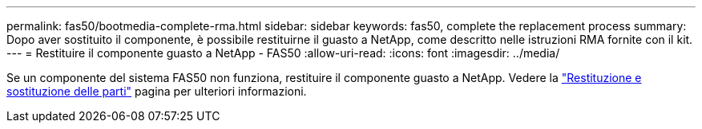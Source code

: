 ---
permalink: fas50/bootmedia-complete-rma.html 
sidebar: sidebar 
keywords: fas50, complete the replacement process 
summary: Dopo aver sostituito il componente, è possibile restituirne il guasto a NetApp, come descritto nelle istruzioni RMA fornite con il kit. 
---
= Restituire il componente guasto a NetApp - FAS50
:allow-uri-read: 
:icons: font
:imagesdir: ../media/


[role="lead"]
Se un componente del sistema FAS50 non funziona, restituire il componente guasto a NetApp. Vedere la https://mysupport.netapp.com/site/info/rma["Restituzione e sostituzione delle parti"] pagina per ulteriori informazioni.

